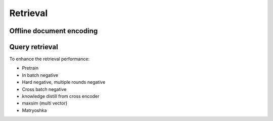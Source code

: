 Retrieval
========================


Offline document encoding
----------------------------



Query retrieval
----------------------------



To enhance the retrieval performance:

* Pretrain
* In batch negative
* Hard negative, multiple rounds negative
* Cross batch negative
* knowledge distill from cross encoder
* maxsim (multi vector)
* Matryoshka
